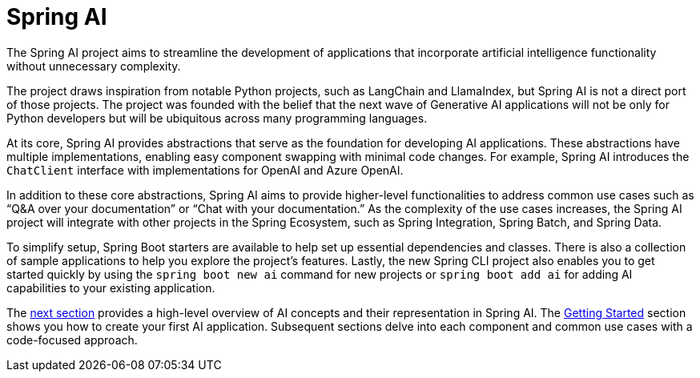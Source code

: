 [[introduction]]
= Spring AI

The Spring AI project aims to streamline the development of applications that incorporate artificial intelligence functionality without unnecessary complexity.

The project draws inspiration from notable Python projects, such as LangChain and LlamaIndex, but Spring AI is not a direct port of those projects.
The project was founded with the belief that the next wave of Generative AI applications will not be only for Python developers but will be ubiquitous across many programming languages.

At its core, Spring AI provides abstractions that serve as the foundation for developing AI applications.
These abstractions have multiple implementations, enabling easy component swapping with minimal code changes.
For example, Spring AI introduces the `ChatClient` interface with implementations for OpenAI and Azure OpenAI.

In addition to these core abstractions, Spring AI aims to provide higher-level functionalities to address common use cases such as "`Q&A over your documentation`" or "`Chat with your documentation.`"
As the complexity of the use cases increases, the Spring AI project will integrate with other projects in the Spring Ecosystem, such as Spring Integration, Spring Batch, and Spring Data.

To simplify setup, Spring Boot starters are available to help set up essential dependencies and classes.
There is also a collection of sample applications to help you explore the project's features.
Lastly, the new Spring CLI project also enables you to get started quickly by using the `spring boot new ai` command for new projects or `spring boot add ai` for adding AI capabilities to your existing application.

The xref:concepts.adoc[next section] provides a high-level overview of AI concepts and their representation in Spring AI.
The xref:getting-started.adoc[Getting Started] section shows you how to create your first AI application.
Subsequent sections delve into each component and common use cases with a code-focused approach.
